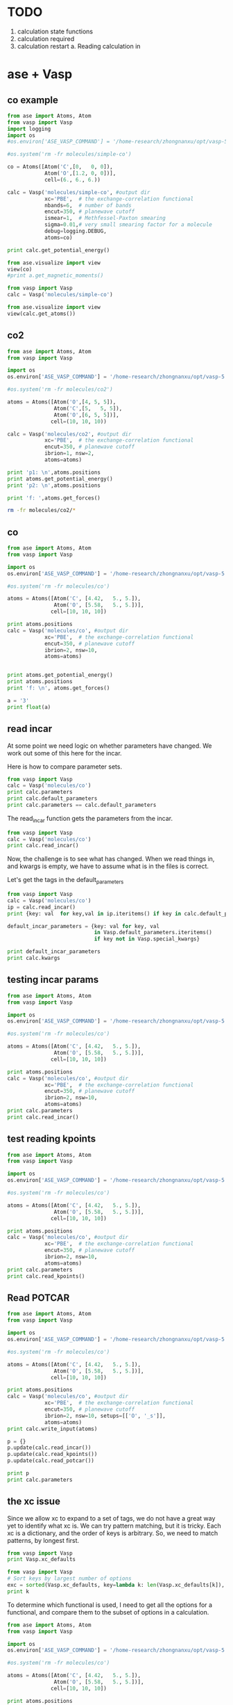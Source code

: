 * TODO

1. calculation state functions
2. calculation required
3. calculation restart
  a. Reading calculation in

* ase + Vasp



** co example
#+BEGIN_SRC python
from ase import Atoms, Atom
from vasp import Vasp
import logging
import os
#os.environ['ASE_VASP_COMMAND'] = '/home-research/zhongnanxu/opt/vasp-5.3.5/bin/vasp-vtst-beef-serial'

#os.system('rm -fr molecules/simple-co')

co = Atoms([Atom('C',[0,   0, 0]),
            Atom('O',[1.2, 0, 0])],
            cell=(6., 6., 6.))

calc = Vasp('molecules/simple-co', #output dir
            xc='PBE',  # the exchange-correlation functional
            nbands=6,  # number of bands
            encut=350, # planewave cutoff
            ismear=1,  # Methfessel-Paxton smearing
            sigma=0.01,# very small smearing factor for a molecule
            debug=logging.DEBUG,
            atoms=co)

print calc.get_potential_energy()

from ase.visualize import view
view(co)
#print a.get_magnetic_moments()
#+END_SRC

#+RESULTS:

#+BEGIN_SRC python
from vasp import Vasp
calc = Vasp('molecules/simple-co')

from ase.visualize import view
view(calc.get_atoms())
#+END_SRC

#+RESULTS:

** co2
#+BEGIN_SRC python
from ase import Atoms, Atom
from vasp import Vasp

import os
os.environ['ASE_VASP_COMMAND'] = '/home-research/zhongnanxu/opt/vasp-5.3.5/bin/vasp-vtst-beef-serial'

#os.system('rm -fr molecules/co2')

atoms = Atoms([Atom('O',[4, 5, 5]),
               Atom('C',[5,   5, 5]),
               Atom('O',[6, 5, 5])],
              cell=(10, 10, 10))

calc = Vasp('molecules/co2', #output dir
            xc='PBE',  # the exchange-correlation functional
            encut=350, # planewave cutoff
            ibrion=1, nsw=2,
            atoms=atoms)

print 'p1: \n',atoms.positions
print atoms.get_potential_energy()
print 'p2: \n',atoms.positions

print 'f: ',atoms.get_forces()
#+END_SRC

#+RESULTS:
#+begin_example
p1:
[[ 2.47829296  5.          5.        ]
 [ 5.          5.          5.        ]
 [ 7.52170704  5.          5.        ]]
-4.35577086
p2:
[[ 2.478293  5.        5.      ]
 [ 5.        5.        5.      ]
 [ 7.521707  5.        5.      ]]
f:  [[ 2.47499768  0.          0.        ]
 [ 0.          0.          0.        ]
 [-2.47499768  0.          0.        ]]
#+end_example

#+BEGIN_SRC sh
rm -fr molecules/co2/*
#+END_SRC

#+RESULTS:

** co
#+BEGIN_SRC python
from ase import Atoms, Atom
from vasp import Vasp

import os
os.environ['ASE_VASP_COMMAND'] = '/home-research/zhongnanxu/opt/vasp-5.3.5/bin/vasp-vtst-beef-serial'

#os.system('rm -fr molecules/co')

atoms = Atoms([Atom('C', [4.42,   5., 5.]),
               Atom('O', [5.58,   5., 5.])],
              cell=[10, 10, 10])

print atoms.positions
calc = Vasp('molecules/co', #output dir
            xc='PBE',  # the exchange-correlation functional
            encut=350, # planewave cutoff
            ibrion=2, nsw=10,
            atoms=atoms)


print atoms.get_potential_energy()
print atoms.positions
print 'f: \n', atoms.get_forces()
#+END_SRC

#+RESULTS:
: [[ 4.42  5.    5.  ]
:  [ 5.58  5.    5.  ]]
: -14.80857838
: [[ 4.4289913  5.         5.       ]
:  [ 5.5710087  5.         5.       ]]
: f:
: [[-0.20633627  0.          0.        ]
:  [ 0.20633627  0.          0.        ]]

#+BEGIN_SRC python
a = '3'
print float(a)
#+END_SRC

#+RESULTS:
: 3.0
** read incar
At some point we need logic on whether parameters have changed. We work out some of this here for the incar.

Here is how to compare parameter sets.
#+BEGIN_SRC python
from vasp import Vasp
calc = Vasp('molecules/co')
print calc.parameters
print calc.default_parameters
print calc.parameters == calc.default_parameters
#+END_SRC

#+RESULTS:
: {'kpts': [1, 1, 1], 'ismear': 1, 'lcharge': False, 'xc': 'PBE', 'lwave': False, 'sigma': 0.1, 'pp': 'PBE'}
: {'kpts': [1, 1, 1], 'ismear': 1, 'lcharge': False, 'xc': 'PBE', 'lwave': False, 'sigma': 0.1, 'pp': 'PBE'}
: True

The read_incar function gets the parameters from the incar.
#+BEGIN_SRC python
from vasp import Vasp
calc = Vasp('molecules/co')
print calc.read_incar()
#+END_SRC

#+RESULTS:
: {'magmoms': [1.0, -1], 'lcharge': False, 'encut': 350, 'ibrion': 2, 'ismear': 1, 'lwave': False, 'sigma': 0.1, 'nsw': 'free'}

Now, the challenge is to see what has changed. When we read things in, and kwargs is empty, we have to assume what is in the files is correct.


Let's get the tags in the default_parameters
#+BEGIN_SRC python
from vasp import Vasp
calc = Vasp('molecules/co')
ip = calc.read_incar()
print {key: val  for key,val in ip.iteritems() if key in calc.default_parameters}

default_incar_parameters = {key: val for key, val
                            in Vasp.default_parameters.iteritems()
                            if key not in Vasp.special_kwargs}

print default_incar_parameters
print calc.kwargs
#+END_SRC

#+RESULTS:
: {'ismear': 1, 'lwave': False, 'sigma': 0.1, 'lcharge': False}
: {'ismear': 1, 'lwave': False, 'sigma': 0.1, 'lcharge': False}
: {}

** testing incar params

#+BEGIN_SRC python
from ase import Atoms, Atom
from vasp import Vasp

import os
os.environ['ASE_VASP_COMMAND'] = '/home-research/zhongnanxu/opt/vasp-5.3.5/bin/vasp-vtst-beef-serial'

#os.system('rm -fr molecules/co')

atoms = Atoms([Atom('C', [4.42,   5., 5.]),
               Atom('O', [5.58,   5., 5.])],
              cell=[10, 10, 10])

print atoms.positions
calc = Vasp('molecules/co', #output dir
            xc='PBE',  # the exchange-correlation functional
            encut=350, # planewave cutoff
            ibrion=2, nsw=10,
            atoms=atoms)
print calc.parameters
print calc.read_incar()
#+END_SRC

#+RESULTS:
: [[ 4.42  5.    5.  ]
:  [ 5.58  5.    5.  ]]
: {'kpts': [1, 1, 1], 'lcharge': False, 'xc': 'PBE', 'pp': 'PBE', 'encut': 350, 'ibrion': 2, 'ismear': 1, 'lwave': False, 'sigma': 0.1, 'nsw': 10}
: {'magmoms': [1.0, -1], 'lcharge': False, 'encut': 350, 'ibrion': 2, 'ismear': 1, 'lwave': False, 'sigma': 0.1, 'nsw': 'free'}

** test reading kpoints
#+BEGIN_SRC python
from ase import Atoms, Atom
from vasp import Vasp

import os
os.environ['ASE_VASP_COMMAND'] = '/home-research/zhongnanxu/opt/vasp-5.3.5/bin/vasp-vtst-beef-serial'

#os.system('rm -fr molecules/co')

atoms = Atoms([Atom('C', [4.42,   5., 5.]),
               Atom('O', [5.58,   5., 5.])],
              cell=[10, 10, 10])

print atoms.positions
calc = Vasp('molecules/co', #output dir
            xc='PBE',  # the exchange-correlation functional
            encut=350, # planewave cutoff
            ibrion=2, nsw=10,
            atoms=atoms)
print calc.parameters
print calc.read_kpoints()
#+END_SRC

#+RESULTS:
: [[ 4.42  5.    5.  ]
:  [ 5.58  5.    5.  ]]
: {'kpts': [1, 1, 1], 'lcharge': False, 'xc': 'PBE', 'pp': 'PBE', 'encut': 350, 'ibrion': 2, 'ismear': 1, 'lwave': False, 'sigma': 0.1, 'nsw': 10}
: {'kpts': [1, 1, 1]}

** Read POTCAR
#+BEGIN_SRC python
from ase import Atoms, Atom
from vasp import Vasp

import os
os.environ['ASE_VASP_COMMAND'] = '/home-research/zhongnanxu/opt/vasp-5.3.5/bin/vasp-vtst-beef-serial'

#os.system('rm -fr molecules/co')

atoms = Atoms([Atom('C', [4.42,   5., 5.]),
               Atom('O', [5.58,   5., 5.])],
              cell=[10, 10, 10])

print atoms.positions
calc = Vasp('molecules/co', #output dir
            xc='PBE',  # the exchange-correlation functional
            encut=350, # planewave cutoff
            ibrion=2, nsw=10, setups=[['O', '_s']],
            atoms=atoms)
print calc.write_input(atoms)

p = {}
p.update(calc.read_incar())
p.update(calc.read_kpoints())
p.update(calc.read_potcar())

print p
print calc.parameters
#+END_SRC

#+RESULTS:
: [[ 4.42  5.    5.  ]
:  [ 5.58  5.    5.  ]]
: None
: {'kpts': [1, 1, 1], 'ibrion': 2, 'lcharge': False, 'setups': [['O', '_s']], 'ismear': 1, 'lwave': False, 'sigma': 0.1, 'pp': 'PBE', 'encut': 350, 'nsw': 10}
: {'kpts': [1, 1, 1], 'xc': 'PBE', 'encut': 350, 'ibrion': 2, 'ismear': 1, 'nsw': 10, 'pp': 'PBE', 'lcharge': False, 'setups': [['O', '_s']], 'lwave': False, 'sigma': 0.1}


** the xc issue
Since we allow xc to expand to a set of tags, we do not have a great way yet to identify what xc is. We can try pattern matching, but it is tricky. Each xc is a dictionary, and the order of keys is arbitrary. So, we need to match patterns, by longest first.

#+BEGIN_SRC python
from vasp import Vasp
print Vasp.xc_defaults
#+END_SRC

#+RESULTS:
: {'optb86b-vdw': {'pp': 'LDA', 'aggac': 0.0, 'gga': 'MK', 'param2': 1.0, 'param1': 0.1234, 'luse_vdw': True}, 'lda': {'pp': 'LDA'}, 'm06l': {'pp': 'PBE', 'metagga': 'M06L'}, 'hf': {'aldac': 0.0, 'aggac': 0.0, 'pp': 'PBE', 'aexx': 1.0, 'lhfcalc': True}, 'beef-vdw': {'zab_vdw': -1.8867, 'pp': 'LDA', 'gga': 'BF', 'luse_vdw': True}, 'optpbe-vdw': {'pp': 'LDA', 'gga': 'OR', 'luse_vdw': True, 'aggac': 0.0}, 'revtpss': {'pp': 'PBE', 'metagga': 'RTPSS'}, 'b3lyp': {'pp': 'LDA', 'aggac': 0.81, 'aldac': 0.19, 'aexx': 0.2, 'gga': 'B3', 'lhfcalc': True, 'aggax': 0.72}, 'pbe': {'pp': 'PBE'}, 'rpbe': {'pp': 'LDA', 'gga': 'RP'}, 'tpss': {'pp': 'PBE', 'metagga': 'TPSS'}, 'optb88-vdw': {'pp': 'LDA', 'aggac': 0.0, 'gga': 'BO', 'param2': 0.22, 'param1': 0.18333333333333335, 'luse_vdw': True}, 'hse03': {'pp': 'LDA', 'gga': 'PE', 'hfscreen': 0.3, 'lhfcalc': True}, 'vdw-df2': {'zab_vdw': -1.8867, 'pp': 'LDA', 'gga': 'ML', 'luse_vdw': True, 'aggac': 0.0}, 'pbesol': {'pp': 'LDA', 'gga': 'PS'}, 'am05': {'pp': 'LDA', 'gga': 'AM'}, 'revpbe': {'pp': 'LDA', 'gga': 'RE'}, None: {'pp': 'PBE'}}

#+BEGIN_SRC python
from vasp import Vasp
# Sort keys by largest number of options
exc = sorted(Vasp.xc_defaults, key=lambda k: len(Vasp.xc_defaults[k]), reverse=True)
print k
#+END_SRC

#+RESULTS:
: ['b3lyp', 'optb86b-vdw', 'optb88-vdw', 'hf', 'vdw-df2', 'beef-vdw', 'optpbe-vdw', 'hse03', 'm06l', 'revtpss', 'rpbe', 'tpss', 'pbesol', 'am05', 'revpbe', 'lda', 'pbe', None]

To determine which functional is used, I need to get all the options for a functional, and compare them to the subset of options in a calculation.

#+BEGIN_SRC python
from ase import Atoms, Atom
from vasp import Vasp

import os
os.environ['ASE_VASP_COMMAND'] = '/home-research/zhongnanxu/opt/vasp-5.3.5/bin/vasp-vtst-beef-serial'

#os.system('rm -fr molecules/co')

atoms = Atoms([Atom('C', [4.42,   5., 5.]),
               Atom('O', [5.58,   5., 5.])],
              cell=[10, 10, 10])

print atoms.positions
calc = Vasp('molecules/co', #output dir
            xc='PBE',  # the exchange-correlation functional
            encut=350, # planewave cutoff
            ibrion=2, nsw=10,
            atoms=atoms)
calc.write_input(atoms)
print calc.parameters
print calc.read()

print calc.parameters == calc.read()[1]
#+END_SRC

#+RESULTS:
: [[ 4.42  5.    5.  ]
:  [ 5.58  5.    5.  ]]
: {'kpts': [1, 1, 1], 'lcharge': False, 'xc': 'pbe', 'pp': 'PBE', 'encut': 350, 'ibrion': 2, 'ismear': 1, 'lwave': False, 'sigma': 0.1, 'nsw': 10}
: (Atoms(symbols='CO', positions=..., cell=[10.0, 10.0, 10.0], pbc=[True, True, True]), {'pp': 'PBE', 'ibrion': 2, 'xc': 'pbe', 'lcharge': False, 'ismear': 1, 'lwave': False, 'sigma': 0.1, 'kpts': [1, 1, 1], 'encut': 350, 'nsw': 10})
: True





* Test reads
#+BEGIN_SRC python
from vasp import Vasp

calc = Vasp('~/dft-book-new-vasp/molecules/simple-co')


#print(calc.potential_energy)
#+END_SRC

#+RESULTS:
: {'magmom': 0, 'magmoms': array([ 0.,  0.]), 'energy': -14.69111507, 'stress': array([ 0.04145558,  0.0109497 ,  0.0109497 , -0.        , -0.        , -0.        ]), 'forces': array([[ 5.09138064,  0.        ,  0.        ],
:        [-5.09138064,  0.        ,  0.        ]])}

#+BEGIN_SRC python
from vasp import Vasp

calc = Vasp('~/dft-book-new-vasp/molecules/nh3-neb')
print calc.results
print calc.neb
#+END_SRC

#+RESULTS:
: Reading neb
: {'energy': None}
: [Atoms(symbols='NH3', positions=..., cell=[10.0, 10.0, 10.0], pbc=[True, True, True], constraint=FixAtoms(indices=[0])), Atoms(symbols='NH3', positions=..., cell=[10.0, 10.0, 10.0], pbc=[True, True, True], constraint=FixAtoms(indices=[0])), Atoms(symbols='NH3', positions=..., cell=[10.0, 10.0, 10.0], pbc=[True, True, True], constraint=FixAtoms(indices=[0])), Atoms(symbols='NH3', positions=..., cell=[10.0, 10.0, 10.0], pbc=[True, True, True], constraint=FixAtoms(indices=[0])), Atoms(symbols='NH3', positions=..., cell=[10.0, 10.0, 10.0], pbc=[True, True, True], constraint=FixAtoms(indices=[0]))]

* ase-db test

#+BEGIN_SRC python
from vasp import Vasp
import shutil
import os

calc = Vasp('~/dft-book-new-vasp/molecules/simple-co')
atoms = calc.get_atoms()
from ase.db import connect

try:
    shutil.copyfile('ase.db', 'ase.db.bk')
    os.unlink('ase.db')
    con = connect('ase.db')
    con.write(atoms, running=True, data={'resort': calc.resort})
except:
    print 'caught exc'
    os.unlink('ase.db')
    shutil.copyfile('ase.db.bk', 'ase.db')
finally:
    os.unlink('ase.db.bk')

for x in con.select(): print x

c = con.get(id=1)
print c.data
print 'c', con.update(1, delete_keys=['running'])

print con.get_atoms(id=1, add_additional_information=True).info

#+END_SRC

#+RESULTS:
: {}
: <ase.db.row.AtomsRow instance at 0x8fdefc8>
: {u'resort': array([0, 1])}
: c (0, 1)
: {'data': {u'resort': array([0, 1])}, 'key_value_pairs': {u'running': True}, 'unique_id': u'4fd1a4085307494d4c2d0a52e3c6270c'}

#+BEGIN_SRC sh
ase-db ase.db
#+END_SRC

#+RESULTS:
: id|age|user    |formula|calculator| energy| fmax|pbc| volume|charge|  mass| smax|magmom
:  1| 2s|jkitchin|CO     |vasp      |-14.687|5.091|TTT|216.000| 0.000|28.010|0.041| 0.000
: Rows: 1
: Keys: running

#+BEGIN_SRC python
import ase.io
atoms = ase.io.read('ase.db')
print atoms.get_potential_energy()
#+END_SRC

#+RESULTS:
: -14.6872498

** try deleting a key
#+BEGIN_SRC python
from vasp import Vasp
import shutil
import os

calc = Vasp('~/dft-book-new-vasp/molecules/simple-co')
atoms = calc.get_atoms()
from ase.db import connect

con = connect('ase.db')
con.write(atoms, running=True, data={'resort': calc.resort})
print con.get_atoms(id=1, add_additional_information=True).info
print 'c', con.update(1, delete_keys=['running'])

#with connect('ase.db') as con:
#    print con.get_atoms(id=1, add_additional_information=True).info

#+END_SRC

#+RESULTS:
: {'data': {u'resort': array([0, 1])}, 'key_value_pairs': {u'running': True}, 'unique_id': u'2e247d1223ccc111f254ab73f41672a1'}
: c (0, 1)

** write atoms with info does not work  like I expect
I had hoped to get an atoms with info and just write it back, but it does not seem possible. Here is the way to do this. Note that append=False creates a new database each time.

#+BEGIN_SRC python
from vasp import Vasp
import shutil
import os

calc = Vasp('~/dft-book-new-vasp/molecules/simple-co')
atoms = calc.get_atoms()

from ase.db import connect

with connect('abc.db', append=False) as con:
    print con.write(atoms, relaxed=True, data={'resort': calc.resort, 'running': True})

atoms2 = con.get_atoms(id=1, add_additional_information=True)
atoms2.info['data']['running']=False
print atoms2.info
con.write(atoms2, data=atoms2.info['data'], **atoms2.info['key_value_pairs'])
#+END_SRC

#+RESULTS:
: 1
: {'data': {u'resort': array([0, 1]), u'running': False}, 'key_value_pairs': {u'relaxed': True}, 'unique_id': u'e032fa3de495b66e0e1d891a5e257fc9'}

#+BEGIN_SRC sh
ase-db abc.db
#+END_SRC

#+RESULTS:
: id|age|user    |formula|calculator| energy| fmax|pbc| volume|charge|  mass| smax|magmom
:  1| 8s|jkitchin|CO     |vasp      |-14.691|5.091|TTT|216.000| 0.000|28.010|0.041| 0.000
:  2| 8s|jkitchin|CO     |vasp      |-14.691|5.091|TTT|216.000| 0.000|28.010|0.041| 0.000
: Rows: 2
: Keys: relaxed


#+BEGIN_SRC python
from ase.db import connect
con = connect('abc.db')

print con.get_atoms(id=2, add_additional_information=True).info
#+END_SRC

#+RESULTS:
: {'data': {u'resort': array([0, 1]), u'running': False}, 'key_value_pairs': {u'relaxed': True}, 'unique_id': u'9394e16ea478ec5c87de4a724da43f08'}

* An approach to update row 1 in an ase-db

First we create an entry.
#+BEGIN_SRC python
from vasp import Vasp
import shutil
import os

calc = Vasp('~/dft-book-new-vasp/molecules/simple-co')
atoms = calc.get_atoms()

from ase.db import connect

with connect('abc.db', append=False) as con:
    print con.write(atoms, relaxed=True, data={'resort': calc.resort, 'running': True})
#+END_SRC

#+RESULTS:
: 1

#+BEGIN_SRC sh
ase-db abc.db
#+END_SRC

#+RESULTS:
: id|age|user    |formula|calculator| energy| fmax|pbc| volume|charge|  mass| smax|magmom
:  1| 3s|jkitchin|CO     |vasp      |-14.691|5.091|TTT|216.000| 0.000|28.010|0.041| 0.000
: Rows: 1
: Keys: relaxed

To get the atoms we do this. We cannot use append=False here because it seems to delete the db right away. We modify some key-value pairs, update the data, and the positions.

#+BEGIN_SRC python
from ase.db import connect

with connect('abc.db') as con:
    atoms = con.get_atoms(id=1, add_additional_information=True)

atoms.positions = [[0, 0, 0], [1.5, 0, 0]]
atoms.cell = (9, 9, 9)

data = atoms.info['data']
kv = atoms.info['key_value_pairs']

del kv['relaxed']
kv['status'] = 'finished'

data['running'] = False

with connect('abc.db', append=False) as con:
    print con.write(atoms, data=data, **kv)
#+END_SRC

#+RESULTS:
: 1

#+BEGIN_SRC python
from ase.db import connect

with connect('abc.db') as con:
    atoms = con.get_atoms(id=1, add_additional_information=True)

print atoms.info
#+END_SRC

#+RESULTS:
: {'data': {u'resort': array([0, 1]), u'running': False}, 'key_value_pairs': {u'status': u'finished'}, 'unique_id': u'b07e2f4f43ca475537fd4846c3d48019'}

#+BEGIN_SRC sh
ase-db abc.db id=1 -l
#+END_SRC

#+RESULTS:
#+begin_example
name      |unit  |value
id        |      |1
age       |      |10.658 seconds
formula   |      |CO
user      |      |jkitchin
calculator|      |vasp
charge    ||e|   |0.0
mass      |au    |28.0104
unique id |      |b07e2f4f43ca475537fd4846c3d48019
volume    |Ang^3 |729.0

Unit cell in Ang:
axis|periodic|          x|          y|          z
   1|     yes|      9.000|      0.000|      0.000
   2|     yes|      0.000|      9.000|      0.000
   3|     yes|      0.000|      0.000|      9.000

Key-value pairs:
status|finished

Data: resort, running
#+end_example

It looks like things have been updated.



* Using Vasp.write_db

#+BEGIN_SRC python
from vasp import Vasp

calc = Vasp('~/dft-book-new-vasp/molecules/simple-co')
atoms = calc.get_atoms()

calc.write_db(data={'resort': calc.resort},
              jobid='123.gilgameshe.cheme.cmu.edu')
#+END_SRC

#+RESULTS:

# Now
#+BEGIN_SRC python
import os
from vasp import Vasp

calc = Vasp('~/dft-book-new-vasp/molecules/simple-co')

from ase.db import connect
with connect(os.path.join(calc.directory, 'DB.db')) as con:
    at = con.get(id=1)

    print at.key_value_pairs.get('jobid', None)


print calc.get_db_kv('jobid')
print calc.get_db_data('resort')
print calc.get_db('jobid')
print calc.get_db('resort')

jobid, resort = calc.get_db('jobid', 'resort')
print jobid, resort
#+END_SRC

#+RESULTS:
: 123.gilgameshe.cheme.cmu.edu
: 123.gilgameshe.cheme.cmu.edu
: [0 1]
: 123.gilgameshe.cheme.cmu.edu
: [0 1]
: 123.gilgameshe.cheme.cmu.edu [0 1]

Now we can delete a key like this, by setting jobid to None
#+BEGIN_SRC python
import os
from vasp import Vasp

calc = Vasp('~/dft-book-new-vasp/molecules/simple-co')

calc.write_db(jobid=None)

from ase.db import connect
with connect(os.path.join(calc.directory, 'DB.db')) as con:
    at = con.get(id=1)

    print at.key_value_pairs.get('jobid', None)
    print at.data



#+END_SRC

#+RESULTS:
: None
: {u'resort': array([0, 1])}



#+BEGIN_SRC python
from ase.db import connect

with connect('ase.db') as con2:
    print 'c', con2.update(1, delete_keys=['running'])
#+END_SRC

#+RESULTS:

#+BEGIN_SRC python
from ase.db import connect

with connect('ase.db') as con:
    print con.get_atoms(id=1, add_additional_information=True).info
#+END_SRC

#+RESULTS:
: {'data': {u'resort': array([0, 1])}, 'key_value_pairs': {u'running': True}, 'unique_id': u'4fd1a4085307494d4c2d0a52e3c6270c'}



#+BEGIN_SRC sh
ase-db ase.db
#+END_SRC

#+RESULTS:
#+begin_example
id| age|user    |formula|calculator| energy| fmax|pbc| volume|charge|  mass| smax|magmom
 1| 20h|jkitchin|CO     |vasp      |-14.687|5.091|TTT|216.000| 0.000|28.010|0.041| 0.000
 2|264s|jkitchin|CO     |vasp      |-14.687|5.091|TTT|216.000| 0.000|28.010|0.041| 0.000
 3|256s|jkitchin|CO     |vasp      |-14.687|5.091|TTT|216.000| 0.000|28.010|0.041| 0.000
 4|252s|jkitchin|CO     |vasp      |-14.687|5.091|TTT|216.000| 0.000|28.010|0.041| 0.000
 5|247s|jkitchin|CO     |vasp      |-14.687|5.091|TTT|216.000| 0.000|28.010|0.041| 0.000
 6|243s|jkitchin|CO     |vasp      |-14.687|5.091|TTT|216.000| 0.000|28.010|0.041| 0.000
 7|222s|jkitchin|CO     |vasp      |-14.687|5.091|TTT|216.000| 0.000|28.010|0.041| 0.000
 8|203s|jkitchin|CO     |vasp      |-14.687|5.091|TTT|216.000| 0.000|28.010|0.041| 0.000
 9|194s|jkitchin|CO     |vasp      |-14.687|5.091|TTT|216.000| 0.000|28.010|0.041| 0.000
10|157s|jkitchin|CO     |vasp      |-14.687|5.091|TTT|216.000| 0.000|28.010|0.041| 0.000
11|153s|jkitchin|CO     |vasp      |-14.687|5.091|TTT|216.000| 0.000|28.010|0.041| 0.000
Rows: 11
Keys: running
#+end_example

* archive
** stuff

#+BEGIN_SRC python
from vasp import *

calc = Vasp('simple-co',
            encut=400,
            xc='beef-vdw',
            setups={'H': '_sv'},
            ldaul=(-1, 2),
            ldauu=[0, 0.2],
            ldauj=[0, 0.00],  kpts=(10, 10, 10))

# print dir(calc)
print calc.parameters
#print calc.special_kwargs
#print list(set(calc.parameters) - set(calc.special_kwargs))
#print {key: calc.parameters[key] for key in list(set(calc.parameters) - set(calc.special_kwargs))}
#calc.write_input(None)

#print open('simple-co/INCAR').read()

#print open('simple-co/KPOINTS').read()
#+END_SRC

#+RESULTS:
: {'kpts': (10, 10, 10), 'lcharge': False, 'xc': 'beef-vdw', 'ldaul': (-1, 2), 'ldauj': [0, 0.0], 'encut': 400, 'ldauu': [0, 0.2], 'gga': 'BF', 'zab_vdw': -1.8867, 'setups': {'H': '_sv'}, 'lwave': False, 'sigma': 0.1, 'luse_vdw': True}

#+BEGIN_SRC python
from vasp import *
from ase import Atom, Atoms

atoms = Atoms([Atom('O', [4, 4.5, 5], magmom=2),
               Atom('O', [4, 4.5, 5], magmom=2),
               Atom('H', [4, 4.5, 15], magmom=2),
               Atom('O', [4, 4.5, 25], magmom=2)],
              cell=(8, 9, 10))

calc = Vasp('molecules/O-sp-triplet-lowsym-sv',
          xc='pbe',
          ismear=0,
          ispin=2,
          sigma=0.01,
          setups={0: 'O_pv', 'O':'_sv'},
          atoms=atoms)


#+END_SRC

#+RESULTS:

I should get this.
: ['potpawPBE/O_pv/POTCAR', 'potpawPBE/O_sv/POTCAR', 'potpawPBE/H/POTCAR']


** Handling setups.
In VASP we have to create the POTCAR file by concatenating existing POTCAR files for each atom into a single file. There are several options for how to do this.

1. Each atom can have its own POTCAR.
2. Common atoms can be grouped to share a POTCAR




#+BEGIN_SRC python
from vasp import *
from ase import Atom, Atoms

atoms = Atoms([Atom('O', [4, 4.5, 5], magmom=2),
               Atom('O', [4, 4.5, 5], magmom=2),
               Atom('H', [4, 4.5, 15], magmom=2),
               Atom('O', [4, 4.5, 25], magmom=2)],
              cell=(8, 9, 10))

setups = [[3, '_pv'], ['O', '_sv']]

pp = 'PBE'

# goal:
# pp = [(3 ,'potpawPBE/O_pv/POTCAR', 1)
#       ('O', 'potpawPBE/O_sv/POTCAR', 2),
#       ('H', 'potpawPBE/H/POTCAR', 1)]
# sort_indices = [3, 0, 1, 2]
ppp = []
sort_indices = []

# First the numeric setups
for setup in [x for x in setups if isinstance(x[0], int)]:
    ppp += [[setup[0],
             'potpaw_{}/{}{}/POTCAR'.format(pp, atoms[setup[0]].symbol, setup[1]),
             1]]
    sort_indices += [setup[0]]

# now the rest of the setups. These are atom symbols
for setup in [x for x in setups if not isinstance(x[0], int)]:
    symbol = setup[0]
    count = 0
    for i, atom in enumerate(atoms):
        if atom.symbol == symbol and i not in sort_indices:
            count += 1
            sort_indices += [i]
    ppp += [[atom.symbol,
             'potpaw_{}/{}{}/POTCAR'.format(pp, symbol, setup[1]),
             count]]

# now the remaining atoms use default potentials
symbols = []
for atom in atoms:
    if atom.symbol not in symbols and atom.symbol not in [x[0] for x in pp]:
        symbols += [atom.symbol]

for symbol in symbols:
    count = 0
    for i, atom in enumerate(atoms):
        if atom.symbol == symbol and i not in sort_indices:
            sort_indices += [i]
            count += 1
    ppp += [[symbol,
             'potpaw_{}/{}/POTCAR'.format(pp, symbol),
             count]]


print symbols
print ppp
print sort_indices


#+END_SRC

#+RESULTS:
: ['O', 'H']
: [[3, 'potpaw_PBE/O_pv/POTCAR', 1], ['O', 'potpaw_PBE/O_sv/POTCAR', 2], ['O', 'potpaw_PBE/O/POTCAR', 0], ['H', 'potpaw_PBE/H/POTCAR', 1]]
: [3, 0, 1, 2]


#+BEGIN_SRC python
from vasp import Vasp
from ase import Atom, Atoms

atoms = Atoms([Atom('O', [4, 4.5, 0], magmom=2),
               Atom('O', [4, 4.5, 1], magmom=2),
               Atom('H', [4, 4.5, 2], magmom=2),
               Atom('O', [4, 4.5, 3], magmom=2)],
              cell=(8, 9, 10))

calc = Vasp('molecules/O-sp-triplet-lowsym-sv',
          xc='pbe',
          ismear=0,
          ispin=2,
          sigma=0.01,
          setups=[[1, '_h'], ['O', '_sv']],
          atoms=atoms)

print calc.sort_indices
print calc.ppp_list
#print calc.atoms_sorted
#print calc.symbol_count

calc.write_poscar('POSCAR')
calc.write_potcar('POTCAR')
#+END_SRC

#+RESULTS:
: [1, 0, 3, 2]
: [[1, 'potpaw_PBE/O_h/POTCAR', 1], ['O', 'potpaw_PBE/O_sv/POTCAR', 2], ['H', 'potpaw_PBE/H/POTCAR', 1]]

#+BEGIN_SRC sh
grep TITEL POTCAR
#+END_SRC

#+RESULTS:
:    TITEL  = PAW_PBE O_h 06Feb2004
:    TITEL  = PAW_PBE O_sv 05Jul2007
:    TITEL  = PAW_PBE H 15Jun2001

#+BEGIN_SRC python
import vasp
print vasp.__file__
print dir(vasp)
print vasp.Vasp
#+END_SRC

#+RESULTS:
: ['Calculator', 'FileIOCalculator', 'Vasp', '__builtins__', '__doc__', '__file__', '__name__', '__package__', 'np', 'os']
: vasp/__init__.pyc
: ['Vasp', '__builtins__', '__doc__', '__file__', '__name__', '__package__', '__path__', 'monkeypatch', 'vasp', 'writers']
: vasp.vasp.Vasp

** spin pol

#+BEGIN_SRC python
from vasp import Vasp
from ase import Atom, Atoms

atoms = Atoms([Atom('O', [5, 5, 5], magmom=2), Atom('H', [0, 0 ,0])],
              cell=(10, 10, 10))

calc = Vasp('molecules/O-sp-triplet',
            xc='PBE',
            encut=400,
            ismear=0,
            ispin=2,  # turn spin-polarization on
            atoms=atoms)

calc.write_incar('INCAR')
print open('INCAR').read()

#+END_SRC

#+RESULTS:
: INCAR created by Atomic Simulation Environment
:  MAGMOMS = 2.0 0.0
:  LCHARGE = .FALSE.
:  ENCUT = 400
:  ISPIN = 2
:  ISMEAR = 0
:  LWAVE = .FALSE.
:  SIGMA = 0.1
:

#+BEGIN_SRC python
from vasp import Vasp
from ase import Atom, Atoms

atoms = Atoms([Atom('O', [5, 5, 5], magmom=2), Atom('H', [0, 0 ,0])],
              cell=(10, 10, 10))

calc = Vasp('molecules/O-sp-triplet',
            xc='PBE',
            encut=400,
            ismear=0,
            magmoms=[2, -2],
            ispin=2,  # turn spin-polarization on
            atoms=atoms)

calc.write_incar('INCAR')
print open('INCAR').read()

#+END_SRC

#+RESULTS:
: INCAR created by Atomic Simulation Environment
:  MAGMOMS = 2 -2
:  LCHARGE = .FALSE.
:  ENCUT = 400
:  ISPIN = 2
:  ISMEAR = 0
:  LWAVE = .FALSE.
:  SIGMA = 0.1
:

** DFT+u
#+BEGIN_SRC python
from vasp import Vasp
from ase import Atom, Atoms

a = 4.27

atoms = Atoms([Atom('Cu',[0,0,0]),
               Atom('Cu',[0.5, 0.5, 0.0]),
               Atom('Cu',[0.5, 0.0, 0.5]),
               Atom('Cu',[0.0, 0.5, 0.5]),
               Atom('O',[0.25, 0.25, 0.25]),
               Atom('O',[0.75, 0.75, 0.75])])

atoms.set_cell((a,a,a), scale_atoms=True)

calc =Vasp('Cu2O-U=4.0',
             ldau=True,   # turn DFT+U on
             ldautype=2,  # select simplified rotationally invariant option
             ldau_luj={'Cu':{'L':2,  'U':4.0, 'J':0.0},
                        'O':{'L':-1, 'U':0.0, 'J':0.0}},
             ldauprint=1,
             ibrion=-1,  #do not rerelax
             nsw=0, atoms=atoms)

calc.write_incar('INCAR')
calc.write_poscar('POSCAR')

print calc.ppp_list
print open('INCAR').read()
print open('POSCAR').read()

#+END_SRC

#+RESULTS:
#+begin_example
[['Cu', 'potpaw_PBE/Cu/POTCAR', 4], ['O', 'potpaw_PBE/O/POTCAR', 2]]
INCAR created by Atomic Simulation Environment
 LCHARGE = .FALSE.
 LDAUL = 2 -1
 LDAUU = 4.0 0.0
 LDAUTYPE = 2
 LDAUJ = 0.0 0.0
 LDAU = .TRUE.
 IBRION = -1
 ISMEAR = 1
 LWAVE = .FALSE.
 SIGMA = 0.1
 LDAUPRINT = 1
 NSW = 0

Cu  O
 1.0000000000000000
     4.2699999999999996    0.0000000000000000    0.0000000000000000
     0.0000000000000000    4.2699999999999996    0.0000000000000000
     0.0000000000000000    0.0000000000000000    4.2699999999999996
   4   2
Cartesian
  0.0000000000000000  0.0000000000000000  0.0000000000000000
  2.1349999999999998  2.1349999999999998  0.0000000000000000
  2.1349999999999998  0.0000000000000000  2.1349999999999998
  0.0000000000000000  2.1349999999999998  2.1349999999999998
  1.0674999999999999  1.0674999999999999  1.0674999999999999
  3.2024999999999997  3.2024999999999997  3.2024999999999997

#+end_example

 LDAUL = -1 2
 LDAUU = 0.000 4.000
 LDAUJ = 0.000 0.000

** updaters

#+BEGIN_SRC python
from ase import Atoms, Atom
from vasp import Vasp

import os
os.environ['ASE_VASP_COMMAND'] = '/home-research/zhongnanxu/opt/vasp-5.3.5/bin/vasp-vtst-beef-serial'

#os.system('rm -fr molecules/co')

atoms = Atoms([Atom('C', [4.42,   5., 5.]),
               Atom('O', [5.58,   5., 5.])],
              cell=[10, 10, 10])

print atoms.positions
calc = Vasp('molecules/co', #output dir
            xc='PBE',  # the exchange-correlation functional
            encut=350, # planewave cutoff
            ibrion=2, nsw=10,
            atoms=atoms)
calc.write_input(atoms)
print
print calc.read()

p = calc.parameters

print calc.set(encut=None)
print p
#+END_SRC

#+RESULTS:
: [[ 4.42  5.    5.  ]
:  [ 5.58  5.    5.  ]]
:
: (Atoms(symbols='CO', positions=..., cell=[10.0, 10.0, 10.0], pbc=[True, True, True]), {'pp': 'PBE', 'ibrion': 2, 'xc': 'pbe', 'lcharge': False, 'ismear': 1, 'lwave': False, 'sigma': 0.1, 'kpts': [1, 1, 1], 'encut': 350, 'nsw': 10})
: {'encut': None}
: {'kpts': [1, 1, 1], 'lcharge': False, 'xc': 'pbe', 'pp': 'PBE', 'encut': None, 'ibrion': 2, 'ismear': 1, 'lwave': False, 'sigma': 0.1, 'nsw': 10}

** Idea for validation

#+BEGIN_SRC python
class Float(object):
    def __init__(self, val):
        self.val = val
        assert isinstance(val, float), '{} is not a float'.format(val)

    def __str__(self):
        return '{} = {}'.format(self.__class__.__name__.upper(), self.val)

class INCAR:
    file = 'INCAR'

class sigma(Float, INCAR):
    """SIGMA determines the width of the smearing in eV."""
    pass

print sigma(0.4)  # this is what would get written
print sigma.file  # this is where it would get written
print sigma.__doc__
#+END_SRC

#+RESULTS:
: SIGMA = 0.4
: INCAR
: SIGMA determines the width of the smearing in eV.
* ibz-kpts

#+BEGIN_SRC python
from ase import Atoms, Atom
from vasp import Vasp

co = Atoms([Atom('C', [0, 0, 0]),
            Atom('O', [1.2, 0, 0])],
           cell=(6., 6., 6.))

calc = Vasp('molecules/simple-co',  # output dir
            xc='pbe',  # the exchange-correlation functional
            nbands=6,    # number of bands
            encut=350,    # planewave cutoff
            ismear=1,    # Methfessel-Paxton smearing
            sigma=0.01,  # very small smearing factor for a molecule
            atoms=co)

print('energy = {0} eV'.format(co.get_potential_energy()))
print(co.get_forces())
print calc.get_ibz_k_points()
print calc.get_occupation_numbers()
#+END_SRC

#+RESULTS:
: energy = -14.69111507 eV
: [[ 5.09138064  0.          0.        ]
:  [-5.09138064  0.          0.        ]]
: [[ 0.  0.  0.]]
: [ 2.  2.  2.  2.  2.]


** Al example
#+BEGIN_SRC python
from vasp import Vasp
from ase.lattice import bulk

Al = bulk('Al', 'fcc', a=4.5, cubic=True)
calc = Vasp('bulk/Al-lda-vasp',
            xc='LDA', kpts=[4, 4, 4],
            atoms=Al)

print(calc.get_ibz_k_points())
#+END_SRC

#+RESULTS:
: [[ 0.02777778  0.02777778  0.02777778]
:  [ 0.08333333  0.02777778  0.02777778]
:  [ 0.08333333  0.08333333  0.02777778]
:  [ 0.08333333  0.08333333  0.08333333]]


#+BEGIN_SRC python
from vasp import Vasp

c = Vasp('bulk/Al-lda-vasp')
c.update()
print c.get_occupation_numbers()
#+END_SRC

#+RESULTS:
: [ 1.      1.      1.      1.      0.5576  0.5576  0.5576  0.      0.      0.    ]


#+BEGIN_SRC python
import os
from xml.etree import ElementTree
import numpy as np

with open(os.path.join('bulk/Al-lda-vasp',
                       'vasprun.xml')) as f:
        tree = ElementTree.parse(f)
        # each weight is in a <v>w</v> element in this varray

        print np.array([[float(y) for y in x.text.split()] for x in tree.find("kpoints/varray[@name='kpointlist']")])
#+END_SRC

#+RESULTS:
: [[ 0.125  0.125  0.125]
:  [ 0.375  0.125  0.125]
:  [ 0.375  0.375  0.125]
:  [ 0.375  0.375  0.375]]
* magmoms

#+BEGIN_SRC python
from vasp import Vasp
from ase.lattice.cubic import BodyCenteredCubic

atoms = BodyCenteredCubic(directions=[[1, 0, 0],
                                      [0, 1, 0],
                                      [0, 0, 1]],
                                      size=(1, 1, 1),
                                      symbol='Fe')

for atom in atoms:
    atom.magmom = 0


calc = Vasp('bulk/Fe-bcc-fixedmagmom-{0:1.2f}'.format(0.0),
            xc='PBE',
            encut=300,
            kpts=[4, 4, 4],
            ispin=2,
            nupdown=0,
            atoms=atoms)
#+END_SRC

#+RESULTS:
#+begin_example
energy not in {}. Calc required.
/home-research/jkitchin/kitchin-python/vasp/tests/bulk/Fe-bcc-fixedmagmom-0.00 Queued: 1397213.gilgamesh.cheme.cmu.edu
Job Id: 1397213.gilgamesh.cheme.cmu.edu
    Job_Name = /home-research/jkitchin/kitchin-python/vasp/tests/bulk/Fe-bcc-f
	ixedmagmom-0.00
    Job_Owner = jkitchin@gilgamesh.cheme.cmu.edu
    job_state = R
    queue = short
    server = gilgamesh.cheme.cmu.edu
    Checkpoint = u
    ctime = Thu May 26 08:37:58 2016
    Error_Path = gilgamesh.cheme.cmu.edu:/home-research/jkitchin/kitchin-pytho
	n/vasp/tests/Fe-bcc-fixedmagmom-0.00.e1397213
    exec_host = n27/43
    Hold_Types = n
    Join_Path = oe
    Keep_Files = n
    Mail_Points = a
    mtime = Thu May 26 08:37:59 2016
    Output_Path = gilgamesh.cheme.cmu.edu:/home-research/jkitchin/kitchin-pyth
	on/vasp/tests/bulk/Fe-bcc-fixedmagmom-0.00
    Priority = 0
    qtime = Thu May 26 08:37:58 2016
    Rerunable = True
    Resource_List.mem = 2gb
    Resource_List.neednodes = 1:ppn=1
    Resource_List.nice = 5
    Resource_List.nodect = 1
    Resource_List.nodes = 1:ppn=1
    Resource_List.walltime = 23:00:00
    session_id = 65474
    substate = 42
    Variable_List = PBS_O_HOME=/home-research/jkitchin,PBS_O_LANG=en_US.UTF-8,
	PBS_O_LOGNAME=jkitchin,
	PBS_O_PATH=/opt/kitchingroup/vasp-5.3.5/vtstscripts-914:/home-researc
	h/jkitchin/kitchin-python/ase-jkitchin/tools:/home-research/jkitchin/k
	itchin-python/vasp/bin:/home-research/jkitchin/bin:/opt/kitchingroup/C
	ANOPY/Canopy_64bit/User/bin:/opt/vtk-canopy/bin:/opt/intel/Compiler/11
	.1/072/bin/intel64:/opt/intel/impi/4.0.0.028/intel64/bin:/opt/maui/bin
	:/opt/bin:/usr/local/texlive/2012/bin/x86_64-linux:/usr/lib64/qt-3.3/b
	in:/usr/kerberos/bin:/usr/local/bin:/bin:/usr/bin:/usr/share/pvm3/lib:
	/home-research/jkitchin/anaconda3/bin:/home-research/jkitchin/bin:/hom
	e-research/jkitchin/.rvm/bin,PBS_O_MAIL=/var/spool/mail/jkitchin,
	PBS_O_SHELL=/bin/bash,PBS_O_HOST=gilgamesh.cheme.cmu.edu,
	PBS_SERVER=gilgamesh.cheme.cmu.edu,
	PBS_O_WORKDIR=/home-research/jkitchin/kitchin-python/vasp/tests,
	PBS_O_QUEUE=q_feed
    euser = jkitchin
    egroup = jkitchin
    hashname = 1397213.gilgamesh.cheme.cmu.edu
    queue_rank = 558996
    queue_type = E
    etime = Thu May 26 08:37:58 2016
    submit_args = -o /home-research/jkitchin/kitchin-python/vasp/tests/bulk/Fe
	-bcc-fixedmagmom-0.00 -joe -N /home-research/jkitchin/kitchin-python/v
	asp/tests/bulk/Fe-bcc-fixedmagmom-0.00 -l walltime=23:00:00 -l nodes=1
	:ppn=1 -l mem=2GB
    start_time = Thu May 26 08:37:59 2016
    start_count = 1


Job Id: 1397213.gilgamesh.cheme.cmu.edu
    Job_Name = /home-research/jkitchin/kitchin-python/vasp/tests/bulk/Fe-bcc-f
	ixedmagmom-0.00
    Job_Owner = jkitchin@gilgamesh.cheme.cmu.edu
    job_state = R
    queue = short
    server = gilgamesh.cheme.cmu.edu
    Checkpoint = u
    ctime = Thu May 26 08:37:58 2016
    Error_Path = gilgamesh.cheme.cmu.edu:/home-research/jkitchin/kitchin-pytho
	n/vasp/tests/Fe-bcc-fixedmagmom-0.00.e1397213
    exec_host = n27/43
    Hold_Types = n
    Join_Path = oe
    Keep_Files = n
    Mail_Points = a
    mtime = Thu May 26 08:38:10 2016
    Output_Path = gilgamesh.cheme.cmu.edu:/home-research/jkitchin/kitchin-pyth
	on/vasp/tests/bulk/Fe-bcc-fixedmagmom-0.00
    Priority = 0
    qtime = Thu May 26 08:37:58 2016
    Rerunable = True
    Resource_List.mem = 2gb
    Resource_List.neednodes = 1:ppn=1
    Resource_List.nice = 5
    Resource_List.nodect = 1
    Resource_List.nodes = 1:ppn=1
    Resource_List.walltime = 10:00:00
    session_id = 65474
    substate = 42
    Variable_List = PBS_O_HOME=/home-research/jkitchin,PBS_O_LANG=en_US.UTF-8,
	PBS_O_LOGNAME=jkitchin,
	PBS_O_PATH=/opt/kitchingroup/vasp-5.3.5/vtstscripts-914:/home-researc
	h/jkitchin/kitchin-python/ase-jkitchin/tools:/home-research/jkitchin/k
	itchin-python/vasp/bin:/home-research/jkitchin/bin:/opt/kitchingroup/C
	ANOPY/Canopy_64bit/User/bin:/opt/vtk-canopy/bin:/opt/intel/Compiler/11
	.1/072/bin/intel64:/opt/intel/impi/4.0.0.028/intel64/bin:/opt/maui/bin
	:/opt/bin:/usr/local/texlive/2012/bin/x86_64-linux:/usr/lib64/qt-3.3/b
	in:/usr/kerberos/bin:/usr/local/bin:/bin:/usr/bin:/usr/share/pvm3/lib:
	/home-research/jkitchin/anaconda3/bin:/home-research/jkitchin/bin:/hom
	e-research/jkitchin/.rvm/bin,PBS_O_MAIL=/var/spool/mail/jkitchin,
	PBS_O_SHELL=/bin/bash,PBS_O_HOST=gilgamesh.cheme.cmu.edu,
	PBS_SERVER=gilgamesh.cheme.cmu.edu,
	PBS_O_WORKDIR=/home-research/jkitchin/kitchin-python/vasp/tests,
	PBS_O_QUEUE=q_feed
    euser = jkitchin
    egroup = jkitchin
    hashname = 1397213.gilgamesh.cheme.cmu.edu
    queue_rank = 558996
    queue_type = E
    etime = Thu May 26 08:37:58 2016
    submit_args = -o /home-research/jkitchin/kitchin-python/vasp/tests/bulk/Fe
	-bcc-fixedmagmom-0.00 -joe -N /home-research/jkitchin/kitchin-python/v
	asp/tests/bulk/Fe-bcc-fixedmagmom-0.00 -l walltime=23:00:00 -l nodes=1
	:ppn=1 -l mem=2GB
    start_time = Thu May 26 08:37:59 2016
    start_count = 1


#+end_example


#+BEGIN_SRC python
from vasp import Vasp
calc = Vasp('bulk/Fe-bcc-fixedmagmom-{0:1.2f}'.format(0.0))
print calc.results
print calc.calculation_required()
print calc.check_state()
#+END_SRC

#+RESULTS:
: {'magmom': 0.0, 'stress': array([ 0.15788934,  0.15788934,  0.15788934, -0.        , -0.        , -0.        ]), 'magmoms': array([ 0.,  0.]), 'charges': array([None, None], dtype=object), 'energy': -15.34226703, 'dipole': None, 'forces': array([[ 0.,  0.,  0.],
:        [ 0.,  0.,  0.]])}
: False
: []

** non int nupdown

#+BEGIN_SRC python
from vasp import Vasp
from ase.lattice.cubic import BodyCenteredCubic

NUPDOWNS = [4.0, 4.5, 5.0, 5.5, 6.0]

# These are the same for all calculations.
fixed_pars = dict( xc='PBE',
                   encut=200,
                   kpts=[4, 4, 4],
                   ispin=2,
                   atoms=BodyCenteredCubic(directions=[[1, 0, 0],
                                                       [0, 1, 0],
                                                       [0, 0, 1]],
                                           size=(1, 1, 1),
                                           symbol='Fe'))

# Prepare a list of calculators
calcs = [Vasp('bulk/Fe-bcc-fixedmagmom-{0:1.2f}'.format(B),
              nupdown=B,
              ,**fixed_pars)
         for B in NUPDOWNS]

# This will start each calculation, and if they are not ready abort the script.
# If they are ready, we will get the energies.
energies = Vasp.run()

import matplotlib.pyplot as plt
plt.plot(NUPDOWNS, energies)
plt.xlabel('Total Magnetic Moment')
plt.ylabel('Energy (eV)')
plt.savefig('Fe-fixedmagmom.png')
plt.show()
#+END_SRC

#+RESULTS:



* class calculators

#+BEGIN_SRC python
from vasp import Vasp

NUPDOWNS = [4.0, 4.5, 5.0, 5.5, 6.0]

calcs = [Vasp('bulk/Fe-bcc-fixedmagmom-{0:1.2f}'.format(B))
         for B in NUPDOWNS]

print [calc.ready for calc in Vasp.calculators]
print [calc.check_state() for calc in Vasp.calculators]

print Vasp.all()

Vasp.wait()
#+END_SRC

#+RESULTS:
: [True, True, True, True, True]
: [[], [], [], [], []]
: True
* logging

#+BEGIN_SRC python
from vasp import Vasp
import logging
c = Vasp('test', debug=logging.DEBUG)

log = logging.getLogger('Vasp')
log.debug('t')
log.info('t')
#+END_SRC

#+RESULTS:
: INFO     [[<stdin>::7][<module>]]: t
* xterm

#+BEGIN_SRC python
from vasp import Vasp
calc = Vasp('bulk/Fe-bcc-fixedmagmom-{0:1.2f}'.format(6.0))
calc.xterm()
#+END_SRC

#+RESULTS:


#+BEGIN_SRC python
from vasp import Vasp
calc = Vasp('bulk/Fe-bcc-fixedmagmom-{0:1.2f}'.format(0.0))
calc.qstat()
#+END_SRC

#+RESULTS:
: /home-research/jkitchin/kitchin-python/vasp/tests/bulk/Fe-bcc-fixedmagmom-0.00 not in queue.
